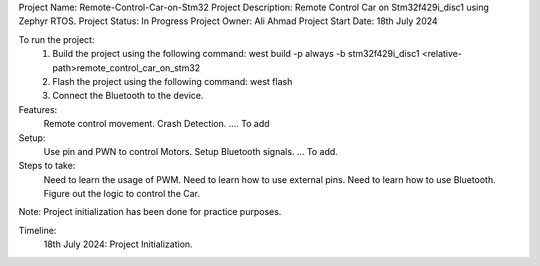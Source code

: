 Project Name: Remote-Control-Car-on-Stm32
Project Description: Remote Control Car on Stm32f429i_disc1 using Zephyr RTOS.
Project Status: In Progress
Project Owner: Ali Ahmad
Project Start Date: 18th July 2024


To run the project:
   1. Build the project using the following command:
      west build -p always -b stm32f429i_disc1 <relative-path>remote_control_car_on_stm32
   2. Flash the project using the following command:
      west flash
   3. Connect the Bluetooth to the device.

Features: 
	Remote control movement.
	Crash Detection. 
	.... To add

Setup:
	Use pin and PWN to control Motors.
	Setup Bluetooth signals.
	... To add.
 
Steps to take:
	Need to learn the usage of PWM.
	Need to learn how to use external pins.
	Need to learn how to use Bluetooth.
	Figure out the logic to control the Car.

Note: Project initialization has been done for practice purposes. 

Timeline:
   18th July 2024: Project Initialization.
   
